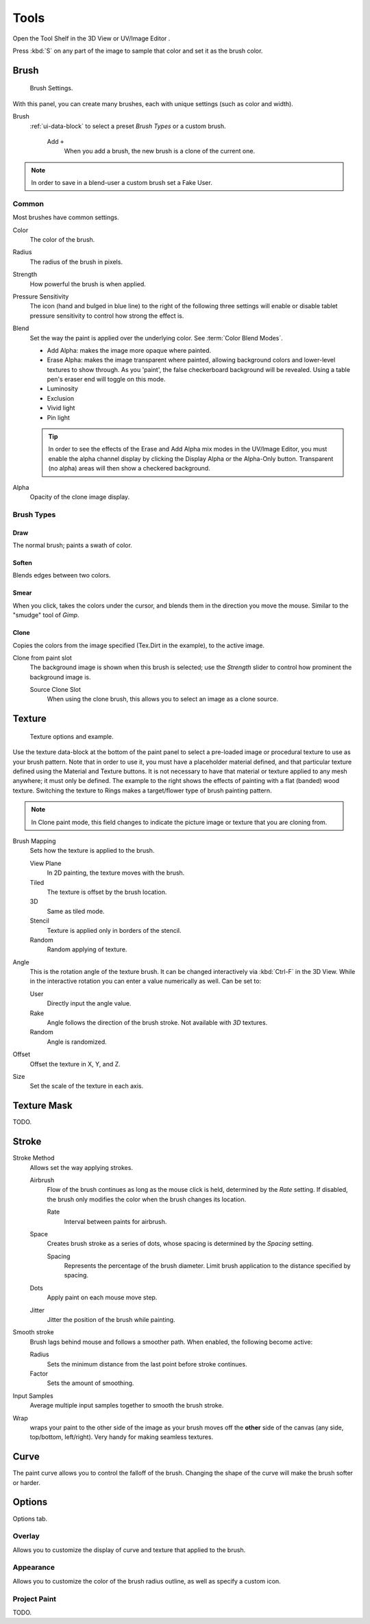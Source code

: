 
*****
Tools
*****


Open the Tool Shelf in the 3D View or UV/Image Editor .


Press :kbd:`S` on any part of the image to sample that color and set it as the brush
color.


Brush
=====

.. figure:: /images/texture-painting-brush.jpg
   :width: 200px

   Brush Settings.

With this panel, you can create many brushes, each with unique settings (such as color and width).

Brush
   :ref:`ui-data-block` to select a preset `Brush Types` or a custom brush.

    Add ``+``
      When you add a brush, the new brush is a clone of the current one.

.. note::

   In order to save in a blend-user a custom brush set a Fake User.


Common
-------------

Most brushes have common settings.

Color
   The color of the brush.
Radius
   The radius of the brush in pixels.
Strength
   How powerful the brush is when applied.
Pressure Sensitivity
   The icon (hand and bulged in blue line) to the right of the following three settings will enable or disable
   tablet pressure sensitivity to control how strong the effect is.

Blend
   Set the way the paint is applied over the underlying color. See :term:`Color Blend Modes`.

   - Add Alpha: makes the image more opaque where painted.
   - Erase Alpha: makes the image transparent where painted,
     allowing background colors and lower-level textures to show through.
     As you 'paint', the false checkerboard background will be revealed.
     Using a table pen's eraser end will toggle on this mode.
   - Luminosity
   - Exclusion
   - Vivid light
   - Pin light

   .. tip::

      In order to see the effects of the Erase and Add Alpha mix modes in the UV/Image Editor,
      you must enable the alpha channel display by clicking the Display Alpha or the Alpha-Only button.
      Transparent (no alpha) areas will then show a checkered background.

Alpha
   Opacity of the clone image display.


Brush Types
-----------

Draw
^^^^

The normal brush; paints a swath of color.


Soften
^^^^^^

Blends edges between two colors.


Smear
^^^^^

When you click, takes the colors under the cursor, and blends them in the direction you move the mouse.
Similar to the "smudge" tool of *Gimp*.


Clone
^^^^^

Copies the colors from the image specified (Tex.Dirt in the example), to the active image.

Clone from paint slot
   The background image is shown when this brush is selected;
   use the *Strength* slider to control how prominent the background image is.

   Source Clone Slot
      When using the clone brush, this allows you to select an image as a clone source.


Texture
=======

.. figure:: /images/texture-painting-brushtexture.jpg
   :width: 250px

   Texture options and example.


Use the texture data-block at the bottom of the paint panel to select a pre-loaded image or
procedural texture to use as your brush pattern. Note that in order to use it,
you must have a placeholder material defined,
and that particular texture defined using the Material and Texture buttons.
It is not necessary to have that material or texture applied to any mesh anywhere;
it must only be defined. The example to the right shows the effects of painting with a flat
(banded) wood texture.
Switching the texture to Rings makes a target/flower type of brush painting pattern.

.. note::

   In Clone paint mode,
   this field changes to indicate the picture image or texture that you are cloning from.

Brush Mapping
   Sets how the texture is applied to the brush.

   View Plane
      In 2D painting, the texture moves with the brush.
   Tiled
      The texture is offset by the brush location.
   3D
      Same as tiled mode.
   Stencil
      Texture is applied only in borders of the stencil.
   Random
      Random applying of texture.

Angle
   This is the rotation angle of the texture brush.
   It can be changed interactively via :kbd:`Ctrl-F` in the 3D View.
   While in the interactive rotation you can enter a value numerically as well. Can be set to:

   User
      Directly input the angle value.
   Rake
      Angle follows the direction of the brush stroke. Not available with *3D* textures.
   Random
      Angle is randomized.

Offset
   Offset the texture in X, Y, and Z.

Size
   Set the scale of the texture in each axis.


Texture Mask
============

TODO.


Stroke
======

Stroke Method
   Allows set the way applying strokes.

   Airbrush
      Flow of the brush continues as long as the mouse click is held, determined by the *Rate* setting.
      If disabled, the brush only modifies the color when the brush changes its location.

      Rate
         Interval between paints for airbrush.
   Space
      Creates brush stroke as a series of dots, whose spacing is determined by the *Spacing* setting.

      Spacing
         Represents the percentage of the brush diameter.
         Limit brush application to the distance specified by spacing.
   Dots
      Apply paint on each mouse move step.
   Jitter
      Jitter the position of the brush while painting.
Smooth stroke
   Brush lags behind mouse and follows a smoother path. When enabled, the following become active:

   Radius
      Sets the minimum distance from the last point before stroke continues.
   Factor
      Sets the amount of smoothing.
Input Samples
   Average multiple input samples together to smooth the brush stroke.
Wrap
   wraps your paint to the other side of the image as your brush moves off the **other** side of the canvas
   (any side, top/bottom, left/right). Very handy for making seamless textures.


Curve
=====

The paint curve allows you to control the falloff of the brush.
Changing the shape of the curve will make the brush softer or harder.

.. seealso::

   Read more about using the :ref:`ui-curve-widget`.


Options
=======

Options tab.


Overlay
-------

Allows you to customize the display of curve and texture that applied to the brush.


Appearance
----------

Allows you to customize the color of the brush radius outline,
as well as specify a custom icon.


Project Paint
-------------

TODO.

